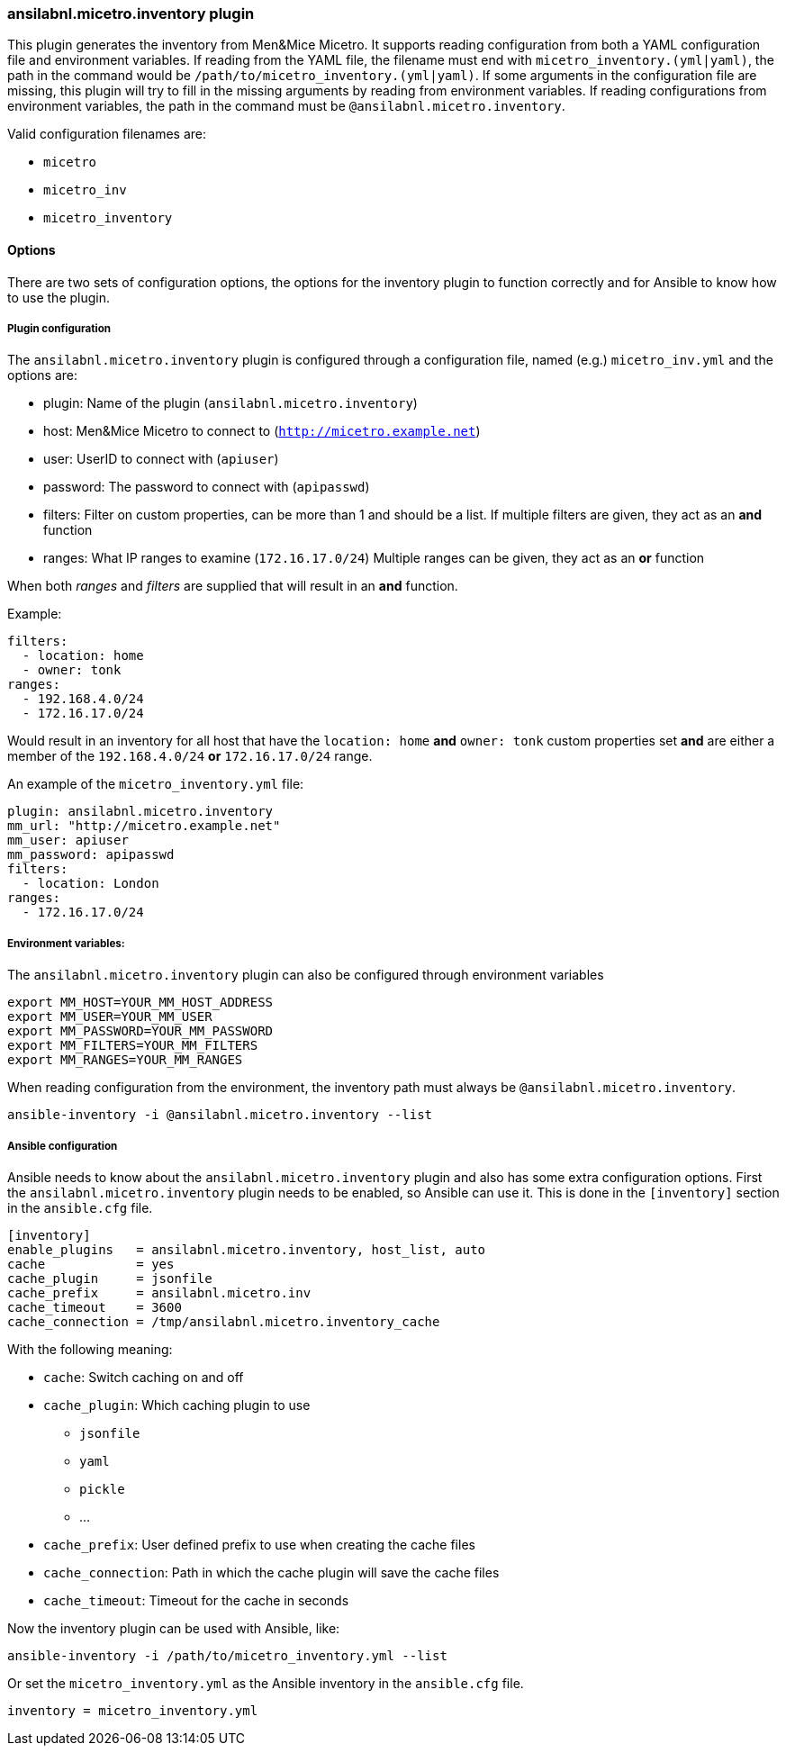 === ansilabnl.micetro.inventory plugin

This plugin generates the inventory from Men&Mice Micetro. It supports reading
configuration from both a YAML configuration file and environment variables. If
reading from the YAML file, the filename must end with
`micetro_inventory.(yml|yaml)`, the path in the command would be
`/path/to/micetro_inventory.(yml|yaml)`. If some arguments in the
configuration file are missing, this plugin will try to fill in the missing
arguments by reading from environment variables. If reading configurations from
environment variables, the path in the command must be
`@ansilabnl.micetro.inventory`.

Valid configuration filenames are:

* `micetro`
* `micetro_inv`
* `micetro_inventory`

==== Options

There are two sets of configuration options, the options for the
inventory plugin to function correctly and for Ansible to know how to
use the plugin.

===== Plugin configuration

The `ansilabnl.micetro.inventory` plugin is configured through a configuration
file, named (e.g.) `micetro_inv.yml` and the options are:

* plugin: Name of the plugin (`ansilabnl.micetro.inventory`)
* host: Men&Mice Micetro to connect to (`http://micetro.example.net`)
* user: UserID to connect with (`apiuser`)
* password: The password to connect with (`apipasswd`)
* filters: Filter on custom properties, can be more than 1 and should be
  a list. If multiple filters are given, they act as an *and* function
* ranges: What IP ranges to examine (`172.16.17.0/24`) Multiple ranges
can be given, they act as an *or* function

When both _ranges_ and _filters_ are supplied that will result in an
*and* function.

Example:

[source,yaml]
----
filters:
  - location: home
  - owner: tonk
ranges:
  - 192.168.4.0/24
  - 172.16.17.0/24
----

Would result in an inventory for all host that have the `location: home`
*and* `owner: tonk` custom properties set *and* are either a member of
the `192.168.4.0/24` *or* `172.16.17.0/24` range.

An example of the `micetro_inventory.yml` file:

[source,yaml]
----
plugin: ansilabnl.micetro.inventory
mm_url: "http://micetro.example.net"
mm_user: apiuser
mm_password: apipasswd
filters:
  - location: London
ranges:
  - 172.16.17.0/24
----

===== Environment variables:

The `ansilabnl.micetro.inventory` plugin can also be configured through environment
variables

....
export MM_HOST=YOUR_MM_HOST_ADDRESS
export MM_USER=YOUR_MM_USER
export MM_PASSWORD=YOUR_MM_PASSWORD
export MM_FILTERS=YOUR_MM_FILTERS
export MM_RANGES=YOUR_MM_RANGES
....

When reading configuration from the environment, the inventory path must
always be `@ansilabnl.micetro.inventory`.

[source,bash]
----
ansible-inventory -i @ansilabnl.micetro.inventory --list
----

===== Ansible configuration

Ansible needs to know about the `ansilabnl.micetro.inventory` plugin and also has some
extra configuration options. First the `ansilabnl.micetro.inventory` plugin needs to be
enabled, so Ansible can use it. This is done in the `[inventory]`
section in the `ansible.cfg` file.

....
[inventory]
enable_plugins   = ansilabnl.micetro.inventory, host_list, auto
cache            = yes
cache_plugin     = jsonfile
cache_prefix     = ansilabnl.micetro.inv
cache_timeout    = 3600
cache_connection = /tmp/ansilabnl.micetro.inventory_cache
....

With the following meaning:

* `cache`: Switch caching on and off
* `cache_plugin`: Which caching plugin to use
** `jsonfile`
** `yaml`
** `pickle`
** …
* `cache_prefix`: User defined prefix to use when creating the cache
files
* `cache_connection`: Path in which the cache plugin will save the cache
files
* `cache_timeout`: Timeout for the cache in seconds

Now the inventory plugin can be used with Ansible, like:

[source,bash]
----
ansible-inventory -i /path/to/micetro_inventory.yml --list
----

Or set the `micetro_inventory.yml` as the Ansible inventory in the
`ansible.cfg` file.

[source,bash]
----
inventory = micetro_inventory.yml
----
